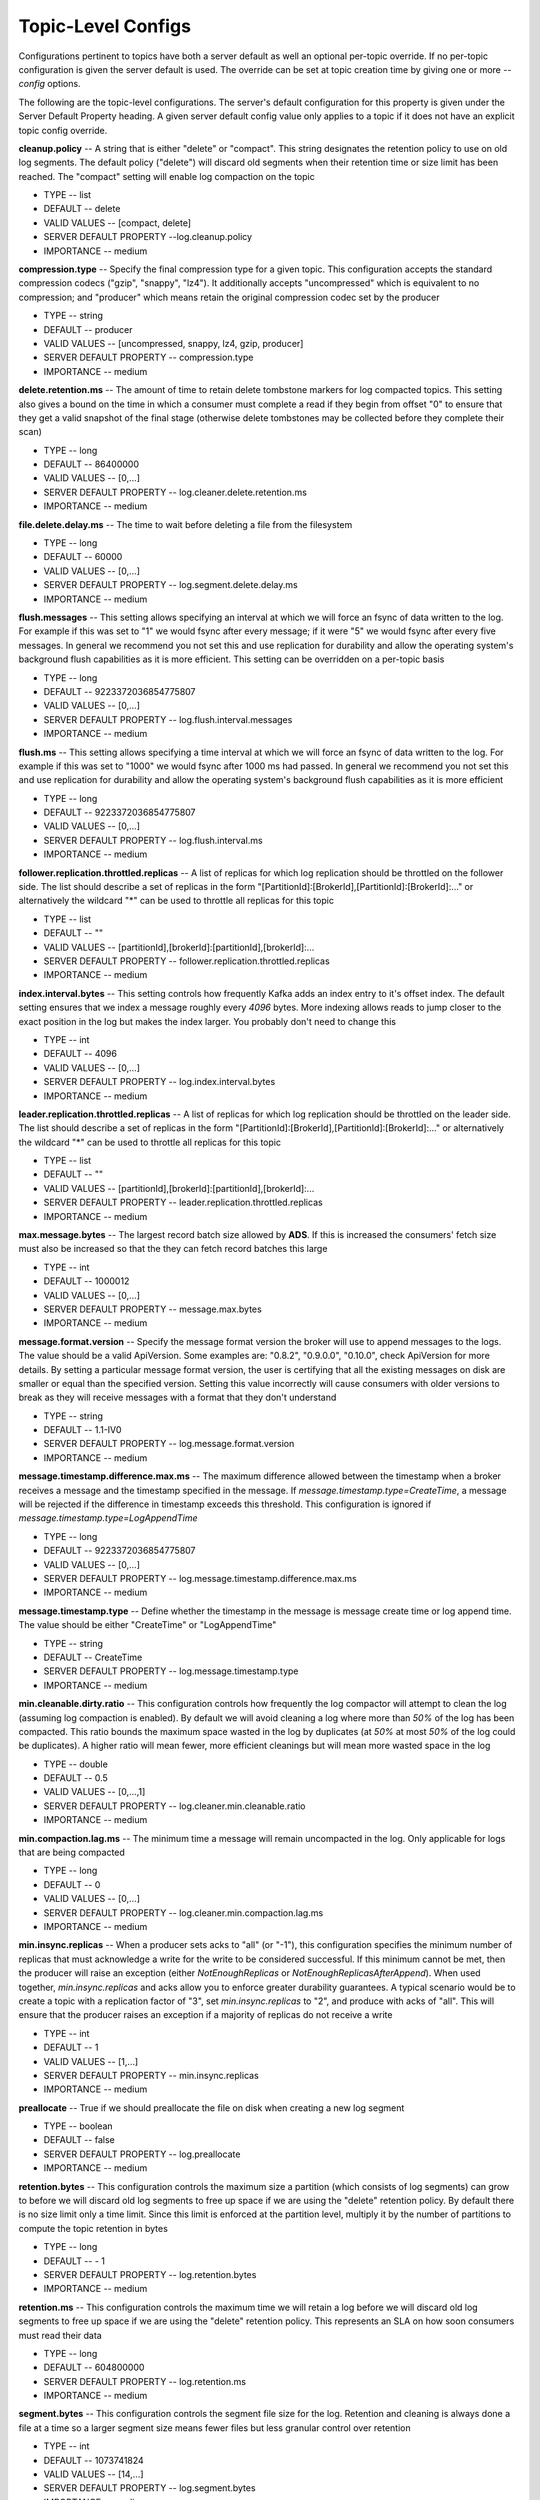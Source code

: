 Topic-Level Configs
======================


Configurations pertinent to topics have both a server default as well an optional per-topic override. If no per-topic configuration is given the server default is used. The override can be set at topic creation time by giving one or more *--config* options. 

The following are the topic-level configurations. The server's default configuration for this property is given under the Server Default Property heading. A given server default config value only applies to a topic if it does not have an explicit topic config override.

**cleanup.policy** -- A string that is either "delete" or "compact". This string designates the retention policy to use on old log segments. The default policy ("delete") will discard old segments when their retention time or size limit has been reached. The "compact" setting will enable log compaction on the topic

+ TYPE -- list
+ DEFAULT -- delete
+ VALID VALUES -- [compact, delete]
+ SERVER DEFAULT PROPERTY --log.cleanup.policy
+ IMPORTANCE -- medium

**compression.type** -- Specify the final compression type for a given topic. This configuration accepts the standard compression codecs ("gzip", "snappy", "lz4"). It additionally accepts "uncompressed" which is equivalent to no compression; and "producer" which means retain the original compression codec set by the producer

+ TYPE -- string
+ DEFAULT -- producer
+ VALID VALUES -- [uncompressed, snappy, lz4, gzip, producer]
+ SERVER DEFAULT PROPERTY -- compression.type
+ IMPORTANCE -- medium

**delete.retention.ms** -- The amount of time to retain delete tombstone markers for log compacted topics. This setting also gives a bound on the time in which a consumer must complete a read if they begin from offset "0" to ensure that they get a valid snapshot of the final stage (otherwise delete tombstones may be collected before they complete their scan)

+ TYPE -- long
+ DEFAULT -- 86400000
+ VALID VALUES -- [0,...]
+ SERVER DEFAULT PROPERTY -- log.cleaner.delete.retention.ms
+ IMPORTANCE -- medium

**file.delete.delay.ms** -- The time to wait before deleting a file from the filesystem

+ TYPE -- long
+ DEFAULT -- 60000
+ VALID VALUES -- [0,...]
+ SERVER DEFAULT PROPERTY -- log.segment.delete.delay.ms
+ IMPORTANCE -- medium

**flush.messages** -- This setting allows specifying an interval at which we will force an fsync of data written to the log. For example if this was set to "1" we would fsync after every message; if it were "5" we would fsync after every five messages. In general we recommend you not set this and use replication for durability and allow the operating system's background flush capabilities as it is more efficient. This setting can be overridden on a per-topic basis 

+ TYPE -- long
+ DEFAULT -- 9223372036854775807
+ VALID VALUES -- [0,...]
+ SERVER DEFAULT PROPERTY -- log.flush.interval.messages
+ IMPORTANCE -- medium

**flush.ms** -- This setting allows specifying a time interval at which we will force an fsync of data written to the log. For example if this was set to "1000" we would fsync after 1000 ms had passed. In general we recommend you not set this and use replication for durability and allow the operating system's background flush capabilities as it is more efficient

+ TYPE -- long
+ DEFAULT -- 9223372036854775807
+ VALID VALUES -- [0,...]
+ SERVER DEFAULT PROPERTY -- log.flush.interval.ms
+ IMPORTANCE -- medium

**follower.replication.throttled.replicas** -- A list of replicas for which log replication should be throttled on the follower side. The list should describe a set of replicas in the form "[PartitionId]:[BrokerId],[PartitionId]:[BrokerId]:..." or alternatively the wildcard "*" can be used to throttle all replicas for this topic

+ TYPE -- list
+ DEFAULT -- ""
+ VALID VALUES -- [partitionId],[brokerId]:[partitionId],[brokerId]:...
+ SERVER DEFAULT PROPERTY -- follower.replication.throttled.replicas
+ IMPORTANCE -- medium

**index.interval.bytes** -- This setting controls how frequently Kafka adds an index entry to it's offset index. The default setting ensures that we index a message roughly every *4096* bytes. More indexing allows reads to jump closer to the exact position in the log but makes the index larger. You probably don't need to change this

+ TYPE -- int
+ DEFAULT -- 4096
+ VALID VALUES -- [0,...]
+ SERVER DEFAULT PROPERTY -- log.index.interval.bytes
+ IMPORTANCE -- medium

**leader.replication.throttled.replicas** -- A list of replicas for which log replication should be throttled on the leader side. The list should describe a set of replicas in the form "[PartitionId]:[BrokerId],[PartitionId]:[BrokerId]:..." or alternatively the wildcard "*" can be used to throttle all replicas for this topic

+ TYPE -- list
+ DEFAULT -- ""
+ VALID VALUES -- [partitionId],[brokerId]:[partitionId],[brokerId]:...
+ SERVER DEFAULT PROPERTY -- leader.replication.throttled.replicas
+ IMPORTANCE -- medium

**max.message.bytes** -- The largest record batch size allowed by **ADS**. If this is increased the consumers' fetch size must also be increased so that the they can fetch record batches this large

+ TYPE -- int
+ DEFAULT -- 1000012
+ VALID VALUES -- [0,...]
+ SERVER DEFAULT PROPERTY -- message.max.bytes
+ IMPORTANCE -- medium

**message.format.version** -- Specify the message format version the broker will use to append messages to the logs. The value should be a valid ApiVersion. Some examples are: "0.8.2", "0.9.0.0", "0.10.0", check ApiVersion for more details. By setting a particular message format version, the user is certifying that all the existing messages on disk are smaller or equal than the specified version. Setting this value incorrectly will cause consumers with older versions to break as they will receive messages with a format that they don't understand

+ TYPE -- string
+ DEFAULT -- 1.1-IV0
+ SERVER DEFAULT PROPERTY -- log.message.format.version
+ IMPORTANCE -- medium

**message.timestamp.difference.max.ms** -- The maximum difference allowed between the timestamp when a broker receives a message and the timestamp specified in the message. If *message.timestamp.type=CreateTime*, a message will be rejected if the difference in timestamp exceeds this threshold. This configuration is ignored if *message.timestamp.type=LogAppendTime*

+ TYPE -- long
+ DEFAULT -- 9223372036854775807
+ VALID VALUES -- [0,...]
+ SERVER DEFAULT PROPERTY -- log.message.timestamp.difference.max.ms
+ IMPORTANCE -- medium

**message.timestamp.type** -- Define whether the timestamp in the message is message create time or log append time. The value should be either "CreateTime" or "LogAppendTime"

+ TYPE -- string
+ DEFAULT -- CreateTime
+ SERVER DEFAULT PROPERTY -- log.message.timestamp.type
+ IMPORTANCE -- medium

**min.cleanable.dirty.ratio** -- This configuration controls how frequently the log compactor will attempt to clean the log (assuming log compaction is enabled). By default we will avoid cleaning a log where more than *50%* of the log has been compacted. This ratio bounds the maximum space wasted in the log by duplicates (at *50%* at most *50%* of the log could be duplicates). A higher ratio will mean fewer, more efficient cleanings but will mean more wasted space in the log

+ TYPE -- double
+ DEFAULT -- 0.5
+ VALID VALUES -- [0,...,1]
+ SERVER DEFAULT PROPERTY -- log.cleaner.min.cleanable.ratio
+ IMPORTANCE -- medium

**min.compaction.lag.ms** -- The minimum time a message will remain uncompacted in the log. Only applicable for logs that are being compacted

+ TYPE -- long
+ DEFAULT -- 0
+ VALID VALUES -- [0,...]
+ SERVER DEFAULT PROPERTY -- log.cleaner.min.compaction.lag.ms
+ IMPORTANCE -- medium

**min.insync.replicas** -- When a producer sets acks to "all" (or "-1"), this configuration specifies the minimum number of replicas that must acknowledge a write for the write to be considered successful. If this minimum cannot be met, then the producer will raise an exception (either *NotEnoughReplicas* or *NotEnoughReplicasAfterAppend*). When used together, *min.insync.replicas* and acks allow you to enforce greater durability guarantees. A typical scenario would be to create a topic with a replication factor of "3", set *min.insync.replicas* to "2", and produce with acks of "all". This will ensure that the producer raises an exception if a majority of replicas do not receive a write

+ TYPE -- int
+ DEFAULT -- 1
+ VALID VALUES -- [1,...]
+ SERVER DEFAULT PROPERTY -- min.insync.replicas
+ IMPORTANCE -- medium

**preallocate** -- True if we should preallocate the file on disk when creating a new log segment

+ TYPE -- boolean
+ DEFAULT -- false
+ SERVER DEFAULT PROPERTY -- log.preallocate
+ IMPORTANCE -- medium

**retention.bytes** -- This configuration controls the maximum size a partition (which consists of log segments) can grow to before we will discard old log segments to free up space if we are using the "delete" retention policy. By default there is no size limit only a time limit. Since this limit is enforced at the partition level, multiply it by the number of partitions to compute the topic retention in bytes

+ TYPE -- long
+ DEFAULT -- - 1
+ SERVER DEFAULT PROPERTY -- log.retention.bytes
+ IMPORTANCE -- medium

**retention.ms** -- This configuration controls the maximum time we will retain a log before we will discard old log segments to free up space if we are using the "delete" retention policy. This represents an SLA on how soon consumers must read their data

+ TYPE -- long
+ DEFAULT -- 604800000
+ SERVER DEFAULT PROPERTY -- log.retention.ms
+ IMPORTANCE -- medium

**segment.bytes** -- This configuration controls the segment file size for the log. Retention and cleaning is always done a file at a time so a larger segment size means fewer files but less granular control over retention

+ TYPE -- int
+ DEFAULT -- 1073741824
+ VALID VALUES -- [14,...]
+ SERVER DEFAULT PROPERTY -- log.segment.bytes
+ IMPORTANCE -- medium

**segment.index.bytes** -- This configuration controls the size of the index that maps offsets to file positions. We preallocate this index file and shrink it only after log rolls. You generally should not need to change this setting

+ TYPE -- int
+ DEFAULT -- 10485760
+ VALID VALUES -- [0,...]
+ SERVER DEFAULT PROPERTY -- log.index.size.max.bytes
+ IMPORTANCE -- medium

**segment.jitter.ms** -- The maximum random jitter subtracted from the scheduled segment roll time to avoid thundering herds of segment rolling

+ TYPE -- long
+ DEFAULT -- 0
+ VALID VALUES -- [0,...]
+ SERVER DEFAULT PROPERTY -- log.roll.jitter.ms
+ IMPORTANCE -- medium

**segment.ms** -- This configuration controls the period of time after which **ADS** will force the log to roll even if the segment file isn't full to ensure that retention can delete or compact old data

+ TYPE -- long
+ DEFAULT -- 604800000
+ VALID VALUES -- [0,...]
+ SERVER DEFAULT PROPERTY -- log.roll.ms
+ IMPORTANCE -- medium

**unclean.leader.election.enable** -- Indicates whether to enable replicas not in the ISR set to be elected as leader as a last resort, even though doing so may result in data loss

+ TYPE -- boolean
+ DEFAULT -- false
+ SERVER DEFAULT PROPERTY -- unclean.leader.election.enable
+ IMPORTANCE -- medium

